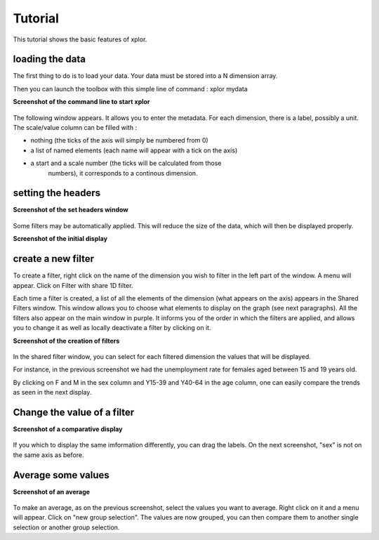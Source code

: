 Tutorial
*************************

This tutorial shows the basic features of xplor.

	.. image:: videoTutorial.gif
	  :width: 1200
	  :alt: Set Path

loading the data
++++++++++++++++

The first thing to do is to load your data. Your data must be stored into a N
dimension array.

Then you can launch the toolbox with this simple line of command : xplor mydata

**Screenshot of the command line to start xplor**

	.. image:: image/callingxplor.png
	  :width: 400
	  :alt: Set Path

The following window appears. It allows you to enter the metadata. For each
dimension, there is a label, possibly a unit.
The scale/value column can be filled with :

- nothing (the ticks of the axis will simply be numbered from 0)

- a list of named elements (each name will appear with a tick on the axis)

- a start and a scale number (the ticks will be calculated from those
   numbers), it corresponds to a continous dimension.

setting the headers
+++++++++++++++++++

**Screenshot of the set headers window**

	.. image:: image/setheaders.png
	  :width: 600
	  :alt: Set Path

Some filters may be automatically applied.
This will reduce the size of the data, which will then be displayed properly.

**Screenshot of the initial display**

	.. image:: image/initialdisplay.png
	  :width: 600
	  :alt: Set Path

create a new filter
+++++++++++++++++++

To create a filter, right click on the name of the dimension you wish to
filter in the left part of the window. A menu will appear. Click on Filter with share 1D filter.

Each time a filter is created, a list of all the elements of the dimension
(what appears on the axis) appears in the Shared Filters window.
This window allows you to choose what elements to display on the graph
(see next paragraphs).
All the filters also appear on the main window in purple. It informs you of the
order in which the filters are applied, and allows you to change it as well as
locally deactivate a filter by clicking on it.


**Screenshot of the creation of filters**

	.. image:: image/filtercreation.png
	  :width: 800
	  :alt: Set Path

In the shared filter window, you can select for each filtered dimension the
values that will be displayed.

For instance, in the previous screenshot we had the unemployment rate for
females aged between 15 and 19 years old.

By clicking on F and M in the sex column and Y15-39 and Y40-64 in the age
column, one can easily compare the trends as seen in the next display.


Change the value of a filter
++++++++++++++++++++++++++++

**Screenshot of a comparative display**

	.. image:: image/comparison.png
	  :width: 600
	  :alt: Set Path

If you which to display the same imformation differently, you can drag the
labels. On the next screenshot, "sex" is not on the same axis as before.


Average some values
+++++++++++++++++++

**Screenshot of an average**

	.. image:: image/average.png
	  :width: 600
	  :alt: Set Path

To make an average, as on the previous screenshot, select the values you want
to average. Right click on it and a menu will appear. Click on "new group
selection". The values are now grouped, you can then compare them to another
single selection or another group selection.

